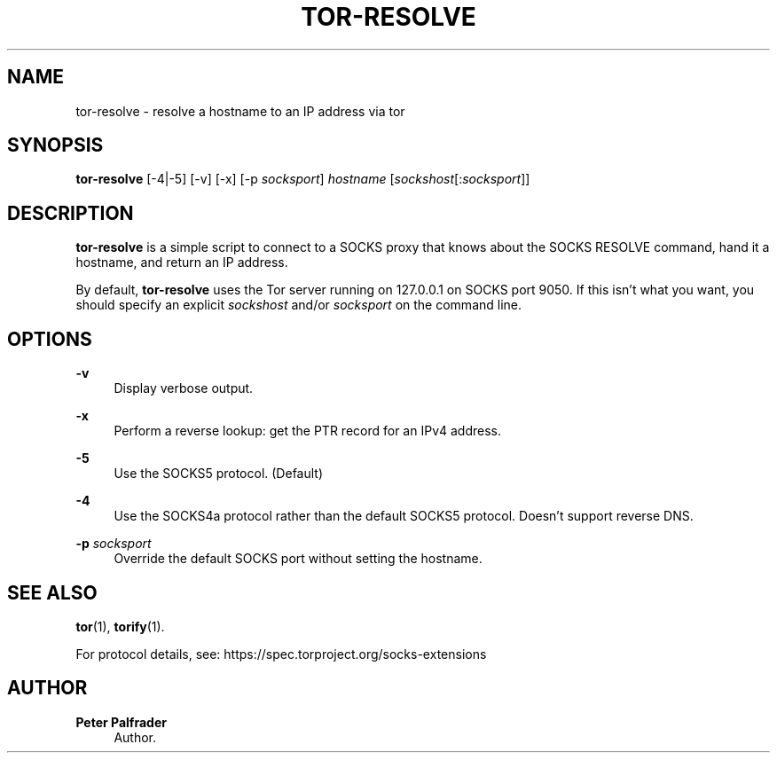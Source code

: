 '\" t
.\"     Title: tor-resolve
.\"    Author: Peter Palfrader
.\" Generator: DocBook XSL Stylesheets vsnapshot <http://docbook.sf.net/>
.\"      Date: 05/09/2022
.\"    Manual: Tor Manual
.\"    Source: Tor
.\"  Language: English
.\"
.TH "TOR\-RESOLVE" "1" "05/09/2022" "Tor" "Tor Manual"
.\" -----------------------------------------------------------------
.\" * Define some portability stuff
.\" -----------------------------------------------------------------
.\" ~~~~~~~~~~~~~~~~~~~~~~~~~~~~~~~~~~~~~~~~~~~~~~~~~~~~~~~~~~~~~~~~~
.\" http://bugs.debian.org/507673
.\" http://lists.gnu.org/archive/html/groff/2009-02/msg00013.html
.\" ~~~~~~~~~~~~~~~~~~~~~~~~~~~~~~~~~~~~~~~~~~~~~~~~~~~~~~~~~~~~~~~~~
.ie \n(.g .ds Aq \(aq
.el       .ds Aq '
.\" -----------------------------------------------------------------
.\" * set default formatting
.\" -----------------------------------------------------------------
.\" disable hyphenation
.nh
.\" disable justification (adjust text to left margin only)
.ad l
.\" -----------------------------------------------------------------
.\" * MAIN CONTENT STARTS HERE *
.\" -----------------------------------------------------------------
.SH "NAME"
tor-resolve \- resolve a hostname to an IP address via tor
.SH "SYNOPSIS"
.sp
\fBtor\-resolve\fR [\-4|\-5] [\-v] [\-x] [\-p \fIsocksport\fR] \fIhostname\fR [\fIsockshost\fR[:\fIsocksport\fR]]
.SH "DESCRIPTION"
.sp
\fBtor\-resolve\fR is a simple script to connect to a SOCKS proxy that knows about the SOCKS RESOLVE command, hand it a hostname, and return an IP address\&.
.sp
By default, \fBtor\-resolve\fR uses the Tor server running on 127\&.0\&.0\&.1 on SOCKS port 9050\&. If this isn\(cqt what you want, you should specify an explicit \fIsockshost\fR and/or \fIsocksport\fR on the command line\&.
.SH "OPTIONS"
.PP
\fB\-v\fR
.RS 4
Display verbose output\&.
.RE
.PP
\fB\-x\fR
.RS 4
Perform a reverse lookup: get the PTR record for an IPv4 address\&.
.RE
.PP
\fB\-5\fR
.RS 4
Use the SOCKS5 protocol\&. (Default)
.RE
.PP
\fB\-4\fR
.RS 4
Use the SOCKS4a protocol rather than the default SOCKS5 protocol\&. Doesn\(cqt support reverse DNS\&.
.RE
.PP
\fB\-p\fR \fIsocksport\fR
.RS 4
Override the default SOCKS port without setting the hostname\&.
.RE
.SH "SEE ALSO"
.sp
\fBtor\fR(1), \fBtorify\fR(1)\&.
.sp
For protocol details, see: https://spec\&.torproject\&.org/socks\-extensions
.SH "AUTHOR"
.PP
\fBPeter Palfrader\fR
.RS 4
Author.
.RE
